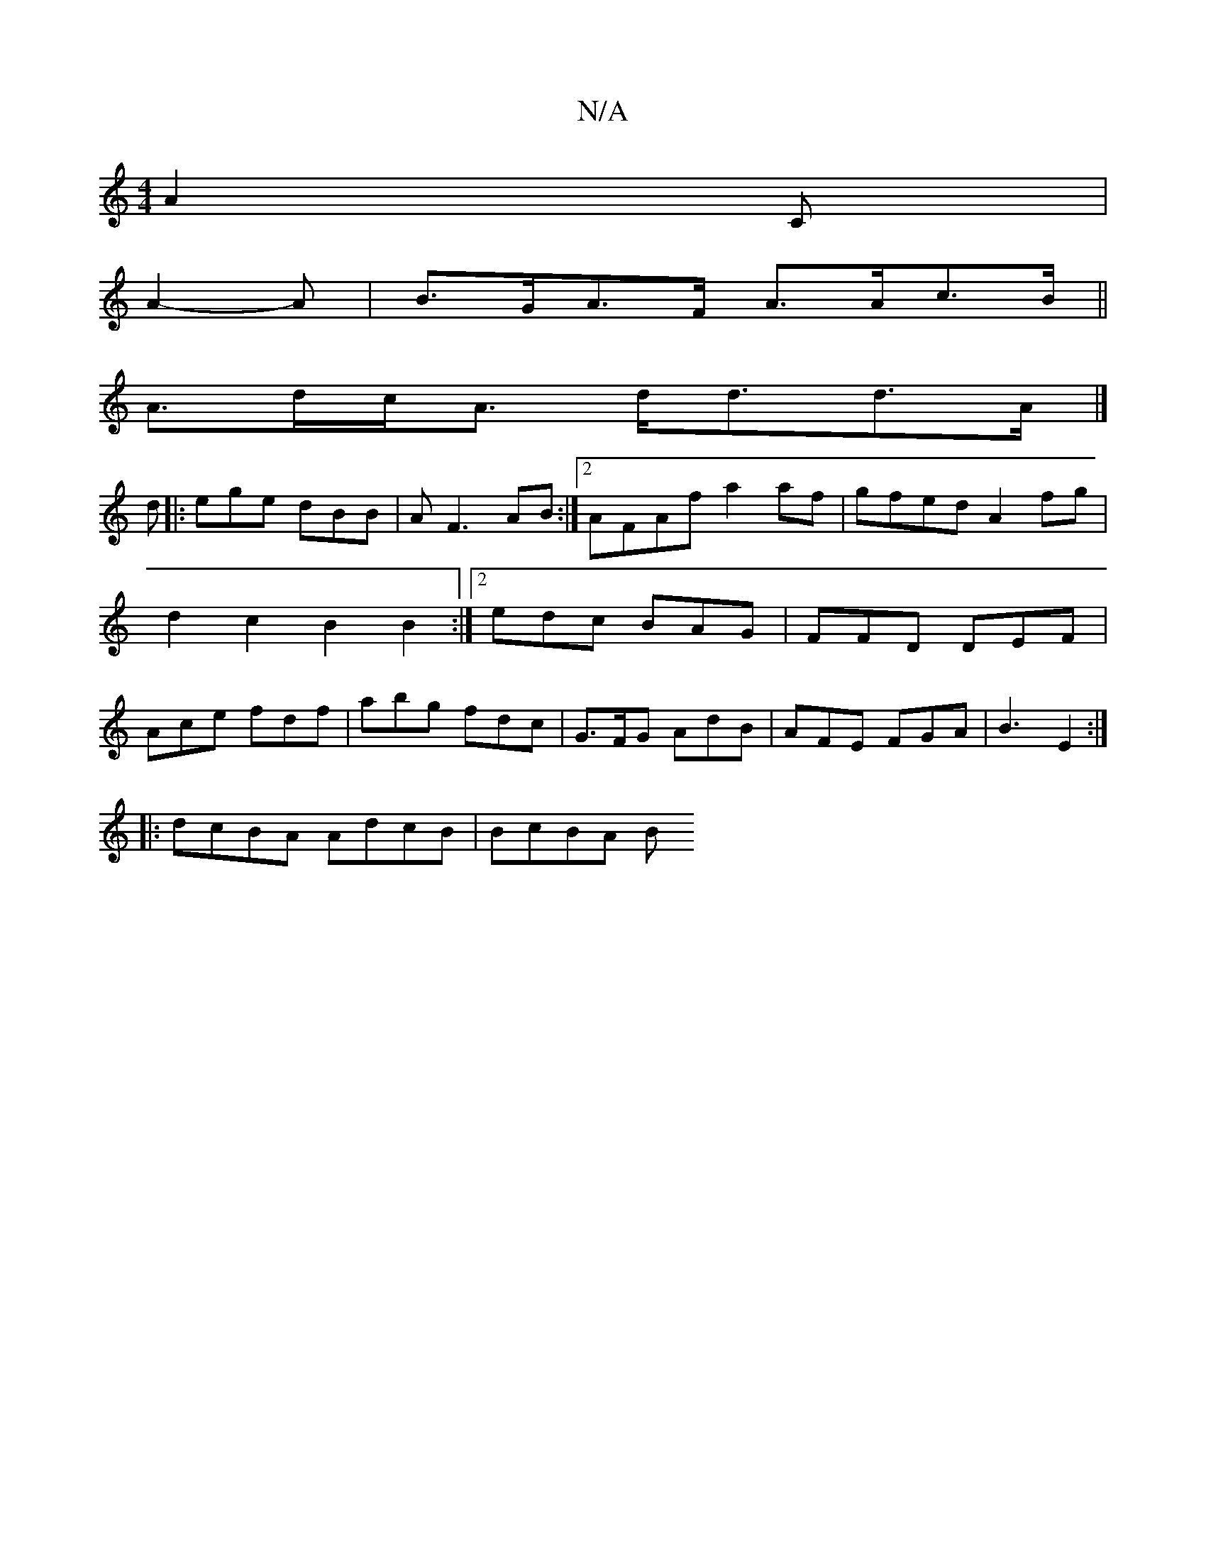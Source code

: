 X:1
T:N/A
M:4/4
R:N/A
K:Cmajor
A2 C |
A2- A |B>GA>F A>Ac>B||
A>dc<A d<dd>A |]
d |: ege dBB | A F3 AB :|2 AFAf a2af | gfed A2fg | d2 c2 B2 B2 :|2 edc BAG|FFD DEF | Ace fdf | abg fdc | G>FG AdB | AFE FGA | B3 E2 :|
|:dcBA AdcB|BcBA B